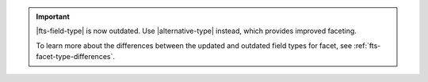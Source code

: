 .. important::

   |fts-field-type| is now outdated. Use |alternative-type|
   instead, which provides improved faceting.

   To learn more about the differences between the updated and outdated 
   field types for facet, see :ref:`fts-facet-type-differences`.